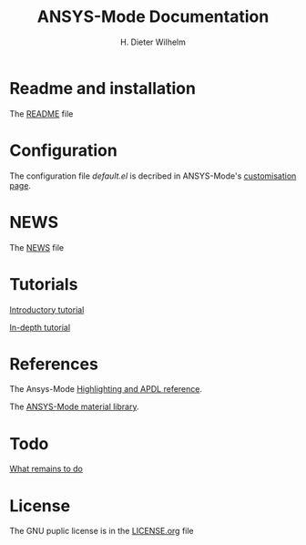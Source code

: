 #+OPTIONS: ':nil *:t -:t ::t <:t H:2 \n:nil ^:t arch:headline
#+OPTIONS: author:t c:nil creator:comment d:(not "LOGBOOK") date:t
#+OPTIONS: e:t email:t f:t inline:t num:t p:nil pri:nil prop:nil
#+OPTIONS: stat:t tags:t tasks:t tex:t timestamp:t toc:nil todo:t |:t
#+TITLE: ANSYS-Mode Documentation
# #+DATE: <2015-06-04 Thu>
#+AUTHOR: H. Dieter Wilhelm
#+EMAIL: dieter@duenenhof-wilhelm.de
#+DESCRIPTION:
#+KEYWORDS:
#+LANGUAGE: en
#+SELECT_TAGS: export
#+EXCLUDE_TAGS: noexport
#+CREATOR: Emacs 24.5.1 (Org mode 8.2.10)
#+OPTIONS: html-link-use-abs-url:nil html-postamble:t html-preamble:t
#+OPTIONS: html-scripts:t html-style:t html5-fancy:nil tex:t
#+HTML_DOCTYPE: xhtml-strict
#+HTML_CONTAINER: div
#+HTML_LINK_HOME: https://github.com/dieter-wilhelm/ansys-mode
#+HTML_HEAD:
#+HTML_HEAD_EXTRA:
#+HTML_MATHJAX:
#+INFOJS_OPT:
#+CREATOR: <a href="http://www.gnu.org/software/emacs/">Emacs</a> 24.5.1 (<a href="http://orgmode.org">Org</a> mode 8.2.10)
#+LATEX_HEADER:
* Readme and installation
  The [[file:README.org][README]] file
* Configuration
  The configuration file /default.el/ is decribed in ANSYS-Mode's
  [[file:doc/default.org][customisation page]].
* NEWS
  The [[file:NEWS.org][NEWS]] file
* Tutorials
  [[file:doc/A-M_introductory_tutorial.org][Introductory tutorial]]

  [[file:doc/A-M_in-depth_tutorial.org][In-depth tutorial]]
* References
  The Ansys-Mode [[file:doc/A-M_APDL_reference.org][Highlighting and APDL reference]].

  The [[file:matlib/README.org][ANSYS-Mode material library]].
* Todo
  [[file:TODO.org][What remains to do]]
* License
  The GNU puplic license is in the [[file:LICENSE.org][LICENSE.org]] file

